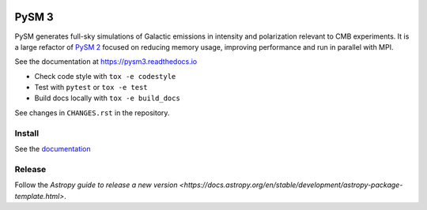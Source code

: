 |Build Status| |Documentation Status| |PyPI| |Conda| |Astropy|

PySM 3
======

PySM generates full-sky simulations of Galactic emissions in intensity
and polarization relevant to CMB experiments. It is a large refactor of
`PySM 2 <https://github.com/bthorne93/PySM_public>`__ focused on
reducing memory usage, improving performance and run in parallel with
MPI.

See the documentation at https://pysm3.readthedocs.io

* Check code style with ``tox -e codestyle``
* Test with ``pytest`` or ``tox -e test``
* Build docs locally with ``tox -e build_docs``

See changes in ``CHANGES.rst`` in the repository.

Install
-------

See the `documentation <https://pysm3.readthedocs.io/en/latest/#installation>`_

Release
-------

Follow the `Astropy guide to release a new version <https://docs.astropy.org/en/stable/development/astropy-package-template.html>`.

.. |Build Status| image:: https://travis-ci.org/healpy/pysm.svg?branch=master
   :target: https://travis-ci.org/healpy/pysm
.. |Documentation Status| image:: https://readthedocs.org/projects/pysm3/badge/?version=latest
   :target: https://pysm3.readthedocs.io/en/latest/?badge=latest
.. |PyPI| image:: https://img.shields.io/pypi/v/pysm3
   :target: https://pypi.org/project/pysm3/
.. |Conda| image:: https://img.shields.io/conda/vn/conda-forge/pysm3
   :target: https://anaconda.org/conda-forge/pysm3
.. |Astropy| image:: http://img.shields.io/badge/powered%20by-AstroPy-orange.svg?style=flat
   :target: http://www.astropy.org/
